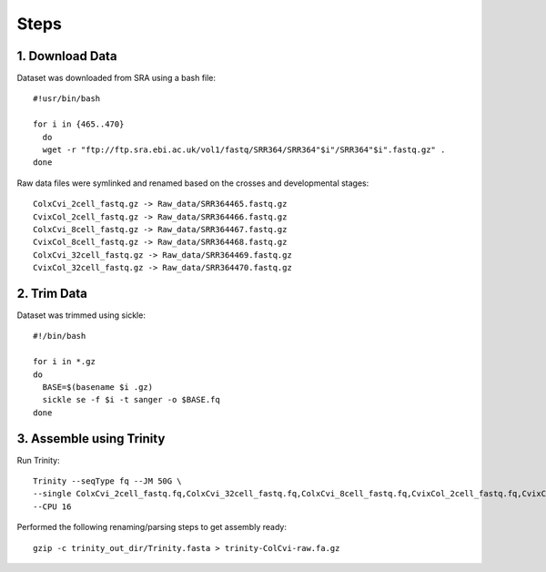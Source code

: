 Steps
=====

1. Download Data
----------------

Dataset was downloaded from SRA using a bash file::

        #!usr/bin/bash
        
        for i in {465..470}
          do
          wget -r "ftp://ftp.sra.ebi.ac.uk/vol1/fastq/SRR364/SRR364"$i"/SRR364"$i".fastq.gz" .
        done
        

Raw data files were symlinked and renamed based on the crosses and developmental stages::

        ColxCvi_2cell_fastq.gz -> Raw_data/SRR364465.fastq.gz
        CvixCol_2cell_fastq.gz -> Raw_data/SRR364466.fastq.gz
        ColxCvi_8cell_fastq.gz -> Raw_data/SRR364467.fastq.gz
        CvixCol_8cell_fastq.gz -> Raw_data/SRR364468.fastq.gz
        ColxCvi_32cell_fastq.gz -> Raw_data/SRR364469.fastq.gz
        CvixCol_32cell_fastq.gz -> Raw_data/SRR364470.fastq.gz
        

2. Trim Data
------------

Dataset was trimmed using sickle::

        #!/bin/bash
        
        for i in *.gz
        do
          BASE=$(basename $i .gz)
          sickle se -f $i -t sanger -o $BASE.fq
        done
        

3. Assemble using Trinity
-------------------------

Run Trinity::

        Trinity --seqType fq --JM 50G \
        --single ColxCvi_2cell_fastq.fq,ColxCvi_32cell_fastq.fq,ColxCvi_8cell_fastq.fq,CvixCol_2cell_fastq.fq,CvixCol_32cell_fastq.fq,CvixCol_8cell_fastq.fq \
        --CPU 16
        

Performed the following renaming/parsing steps to get assembly ready::

        gzip -c trinity_out_dir/Trinity.fasta > trinity-ColCvi-raw.fa.gz
        
        



